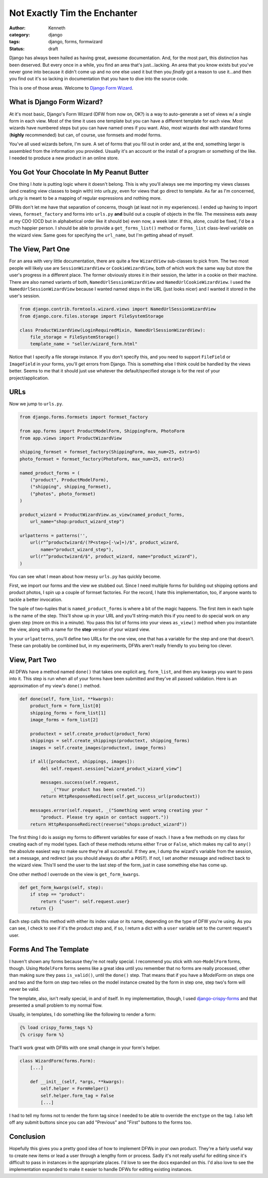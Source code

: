 =============================
Not Exactly Tim the Enchanter
=============================

:author: Kenneth
:category: django
:tags: django, forms, formwizard
:status: draft

Django has always been hailed as having great, awesome documentation. And, for the most part, this distinction has been deserved. But every once in a while, you find an area that's just...lacking. An area that you know exists but you've never gone into because it didn't come up and no one else used it but then you *finally* got a reason to use it...and then you find out it's so lacking in documentation that you have to dive into the source code.

This is one of those areas. Welcome to `Django Form Wizard`_.

What is Django Form Wizard?
===========================

At it's most basic, Django's Form Wizard (DFW from now on, OK?) is a way to auto-generate a set of views w/ a single form in each view. Most of the time it uses one template but you can have a different template for each view. Most wizards have numbered steps but you can have named ones if you want. Also, most wizards deal with standard forms (**highly** recommended) but can, of course, use formsets and model forms.

You've all used wizards before, I'm sure. A set of forms that you fill out in order and, at the end, something larger is assembled from the information you provided. Usually it's an account or the install of a program or something of the like. I needed to produce a new product in an online store.

You Got Your Chocolate In My Peanut Butter
==========================================

One thing I *hate* is putting logic where it doesn't belong. This is why you'll always see me importing my views classes (and creating view classes to begin with) into `urls.py`, even for views that go direct to template. As far as I'm concerned, `urls.py` is meant to be a mapping of regular expressions and nothing more.

DFWs don't let me have that separation of concerns, though (at least not in my experiences). I ended up having to import views, ``formset_factory`` and forms into ``urls.py`` **and** build out a couple of objects in the file. The messiness eats away at my CDO (OCD but in alphabetical order like it should be) even now, a week later. If this, alone, could be fixed, I'd be a much happier person. I should be able to provide a ``get_forms_list()`` method or ``forms_list`` class-level variable on the wizard view. Same goes for specifying the ``url_name``, but I'm getting ahead of myself.

The View, Part One
==================

For an area with very little documentation, there are quite a few ``WizardView`` sub-classes to pick from. The two most people will likely use are ``SessionWizardView`` or ``CookieWizardView``, both of which work the same way but store the user's progress in a different place. The former obviously stores it in their session, the latter in a cookie on their machine. There are also named variants of both, ``NamedUrlSessionWizardView`` and ``NamedUrlCookieWizardView``. I used the ``NamedUrlSessionWizardView`` because I wanted named steps in the URL (just looks nicer) and I wanted it stored in the user's session.

.. code-block:: python

    from django.contrib.formtools.wizard.views import NamedUrlSessionWizardView
    from django.core.files.storage import FileSystemStorage

    class ProductWizardView(LoginRequiredMixin, NamedUrlSessionWizardView):
        file_storage = FileSystemStorage()
        template_name = "seller/wizard_form.html"

Notice that I specify a file storage instance. If you don't specify this, and you need to support ``FileField`` or ``ImageField`` in your forms, you'll get errors from Django. This is something else I think could be handled by the views better. Seems to me that it should just use whatever the default/specified storage is for the rest of your project/application.

URLs
====

Now we jump to ``urls.py``.

.. code-block:: python
    
    from django.forms.formsets import formset_factory

    from app.forms import ProductModelForm, ShippingForm, PhotoForm
    from app.views import ProductWizardView

    shipping_formset = formset_factory(ShippingForm, max_num=25, extra=5)
    photo_formset = formset_factory(PhotoForm, max_num=25, extra=5)

    named_product_forms = (
        ("product", ProductModelForm),
        ("shipping", shipping_formset),
        ("photos", photo_formset)
    )

    product_wizard = ProductWizardView.as_view(named_product_forms,
        url_name="shop:product_wizard_step")

    urlpatterns = patterns('',
        url(r"^productwizard/(?P<step>[-\w]+)/$", product_wizard,
            name="product_wizard_step"),
        url(r"^productwizard/$", product_wizard, name="product_wizard"),
    )

You can see what I mean about how messy ``urls.py`` has quickly become.

First, we import our forms and the view we stubbed out. Since I need multiple forms for building out shipping options and product photos, I spin up a couple of formset factories. For the record, I hate this implementation, too, if anyone wants to tackle a better invocation.

The tuple of two-tuples that is ``named_product_forms`` is where a bit of the magic happens. The first item in each tuple is the name of the step. This'll show up in your URL and you'll string-match this if you need to do special work on any given step (more on this in a minute). You pass this list of forms into your views ``as_view()`` method when you instantiate the view, along with a name for the **step** version of your wizard view.

In your ``urlpatterns``, you'll define two URLs for the one view, one that has a variable for the step and one that doesn't. These can probably be combined but, in my experiments, DFWs aren't really friendly to you being too clever.

View, Part Two
==============

All DFWs have a method named ``done()`` that takes one explicit arg, ``form_list``, and then any kwargs you want to pass into it. This step is run when all of your forms have been submitted and they've all passed validation. Here is an approximation of my view's ``done()`` method.

.. code-block:: python

    def done(self, form_list, **kwargs):
        product_form = form_list[0]
        shipping_forms = form_list[1]
        image_forms = form_list[2]

        productext = self.create_product(product_form)
        shippings = self.create_shippings(productext, shipping_forms)
        images = self.create_images(productext, image_forms)

        if all([productext, shippings, images]):
            del self.request.session["wizard_product_wizard_view"]

            messages.success(self.request,
                _("Your product has been created."))
            return HttpResponseRedirect(self.get_success_url(productext))

        messages.error(self.request, _("Something went wrong creating your "
            "product. Please try again or contact support."))
        return HttpResponseRedirect(reverse("shops:product_wizard"))

The first thing I do is assign my forms to different variables for ease of reach. I have a few methods on my class for creating each of my model types. Each of these methods returns either ``True`` or ``False``, which makes my call to ``any()`` the absolute easiest way to make sure they're all successful. If they are, I dump the wizard's variable from the session, set a message, and redirect (as you should always do after a ``POST``). If not, I set another message and redirect back to the wizard view. This'll send the user to the last step of the form, just in case something else has come up.

One other method I overrode on the view is ``get_form_kwargs``.

.. code-block:: python

    def get_form_kwargs(self, step):
        if step == "product":
            return {"user": self.request.user}
        return {}

Each step calls this method with either its index value or its name, depending on the type of DFW you're using. As you can see, I check to see if it's the product step and, if so, I return a dict with a ``user`` variable set to the current request's user.

Forms And The Template
======================

I haven't shown any forms because they're not really special. I recommend you stick with non-``ModelForm`` forms, though. Using ``ModelForm`` forms seems like a great idea until you remember that no forms are really processed, other than making sure they pass ``is_valid()``, until the ``done()`` step. That means that if you have a `ModelForm` on steps one and two and the form on step two relies on the model instance created by the form in step one, step two's form will never be valid.

The template, also, isn't really special, in and of itself. In my implementation, though, I used `django-crispy-forms`_ and that presented a small problem to my normal flow.

Usually, in templates, I do something like the following to render a form:

.. code-block:: html

    {% load crispy_forms_tags %}
    {% crispy form %}

That'll work great with DFWs with one small change in your form's helper.

.. code-block:: python

    class WizardForm(forms.Form):
        [...]

        def __init__(self, *args, **kwargs):
            self.helper = FormHelper()
            self.helper.form_tag = False
            [...]

I had to tell my forms not to render the form tag since I needed to be able to override the ``enctype`` on the tag. I also left off any submit buttons since you can add "Previous" and "First" buttons to the forms too.

Conclusion
==========

Hopefully this gives you a pretty good idea of how to implement DFWs in your own product. They're a fairly useful way to create new items or lead a user through a lengthy form or process. Sadly it's not really useful for editing since it's difficult to pass in instances in the appropriate places. I'd love to see the docs expanded on this. I'd also love to see the implementation expanded to make it easier to handle DFWs for editing existing instances.


.. _Django Form Wizard: https://docs.djangoproject.com/en/1.4/ref/contrib/formtools/form-wizard/
.. _django-crispy-forms: http://django-crispy-forms.readthedocs.org/en/d-0/

